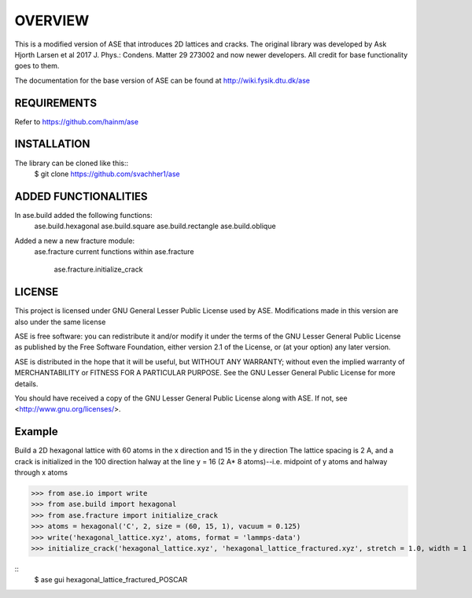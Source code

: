 
OVERVIEW
=======================

This is a modified version of ASE that introduces 2D lattices and cracks. The original library
was developed by Ask Hjorth Larsen et al 2017 J. Phys.: Condens. Matter 29 273002 and now newer
developers. All credit for base functionality goes to them.

The documentation for the base version of ASE can be found at http://wiki.fysik.dtu.dk/ase

REQUIREMENTS
-----------------------

Refer to https://github.com/hainm/ase

INSTALLATION
-----------------------
The library can be cloned like this::
    $ git clone https://github.com/svachher1/ase

ADDED FUNCTIONALITIES
-----------------------

In ase.build added the following functions:
    ase.build.hexagonal
    ase.build.square
    ase.build.rectangle
    ase.build.oblique

Added a new a new fracture module:
    ase.fracture
    current functions within ase.fracture
        ase.fracture.initialize_crack

LICENSE
-----------------------
This project is licensed under GNU General Lesser Public License used by ASE.
Modifications made in this version are also under the same license

ASE is free software: you can redistribute it and/or modify
it under the terms of the GNU Lesser General Public License as published by
the Free Software Foundation, either version 2.1 of the License, or
(at your option) any later version.

ASE is distributed in the hope that it will be useful,
but WITHOUT ANY WARRANTY; without even the implied warranty of
MERCHANTABILITY or FITNESS FOR A PARTICULAR PURPOSE.  See the
GNU Lesser General Public License for more details.

You should have received a copy of the GNU Lesser General Public License
along with ASE.  If not, see <http://www.gnu.org/licenses/>.

Example
-----------------------
Build a 2D hexagonal lattice with 60 atoms in the x direction and 15 in the y direction
The lattice spacing is 2 A, and a crack is initialized in the 100 direction halway at
the line y = 16 (2 A* 8 atoms)--i.e. midpoint of y atoms and halway through x atoms

>>> from ase.io import write
>>> from ase.build import hexagonal
>>> from ase.fracture import initialize_crack
>>> atoms = hexagonal('C', 2, size = (60, 15, 1), vacuum = 0.125)
>>> write('hexagonal_lattice.xyz', atoms, format = 'lammps-data')
>>> initialize_crack('hexagonal_lattice.xyz', 'hexagonal_lattice_fractured.xyz', stretch = 1.0, width = 1 , direction = 'x', format = 'lammps-data')

::
   $ ase gui hexagonal_lattice_fractured_POSCAR

.. image :: C:\Users\sahil\OneDrive\Desktop\PHY381C\cracked.png
  :width 800 

